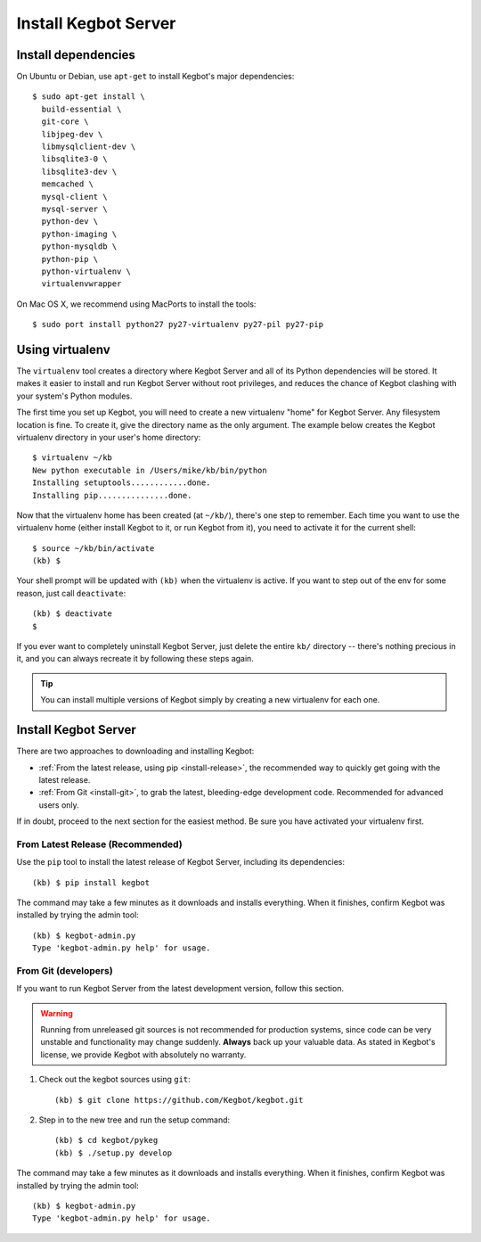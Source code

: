 .. _kegbot-install:

Install Kegbot Server
=====================


Install dependencies
--------------------

On Ubuntu or Debian, use ``apt-get`` to install Kegbot's major dependencies::

  $ sudo apt-get install \
    build-essential \
    git-core \
    libjpeg-dev \
    libmysqlclient-dev \
    libsqlite3-0 \
    libsqlite3-dev \
    memcached \
    mysql-client \
    mysql-server \
    python-dev \
    python-imaging \
    python-mysqldb \
    python-pip \
    python-virtualenv \
    virtualenvwrapper


On Mac OS X, we recommend using MacPorts to install the tools::

  $ sudo port install python27 py27-virtualenv py27-pil py27-pip

.. _run-virtualenv:

Using virtualenv
----------------

The ``virtualenv`` tool creates a directory where Kegbot Server and all of its
Python dependencies will be stored.  It makes it easier to install and run
Kegbot Server without root privileges, and reduces the chance of Kegbot clashing
with your system's Python modules.

The first time you set up Kegbot, you will need to create a new virtualenv
"home" for Kegbot Server.  Any filesystem location is fine.  To create it, give
the directory name as the only argument.  The example below creates the Kegbot
virtualenv directory in your user's home directory::

  $ virtualenv ~/kb
  New python executable in /Users/mike/kb/bin/python
  Installing setuptools............done.
  Installing pip...............done.

Now that the virtualenv home has been created (at ``~/kb/``), there's one step 
to remember.  Each time you want to use the virtualenv home (either install 
Kegbot to it, or run Kegbot from it), you need to activate it for the current shell::

  $ source ~/kb/bin/activate
  (kb) $

Your shell prompt will be updated with ``(kb)`` when the virtualenv is active.
If you want to step out of the env for some reason, just call ``deactivate``::

  (kb) $ deactivate
  $

If you ever want to completely uninstall Kegbot Server, just delete the entire
``kb/`` directory -- there's nothing precious in it, and you can always recreate it
by following these steps again.

.. tip::
  You can install multiple versions of Kegbot simply by creating a new
  virtualenv for each one.

Install Kegbot Server
---------------------

There are two approaches to downloading and installing Kegbot:

* :ref:`From the latest release, using pip <install-release>`, the recommended
  way to quickly get going with the latest release.
* :ref:`From Git <install-git>`, to grab the latest, bleeding-edge development
  code.  Recommended for advanced users only.

If in doubt, proceed to the next section for the easiest method.  Be sure you
have activated your virtualenv first.


.. _install-release:

From Latest Release (Recommended)
^^^^^^^^^^^^^^^^^^^^^^^^^^^^^^^^^

Use the ``pip`` tool to install the latest release of Kegbot Server, including
its dependencies::

	(kb) $ pip install kegbot

The command may take a few minutes as it downloads and installs everything.
When it finishes, confirm Kegbot was installed by trying the admin tool::

	(kb) $ kegbot-admin.py
	Type 'kegbot-admin.py help' for usage.


.. _install-git:

From Git (developers)
^^^^^^^^^^^^^^^^^^^^^

If you want to run Kegbot Server from the latest development version, follow
this section.

.. warning::
  Running from unreleased git sources is not recommended for production systems,
  since code can be very unstable and functionality may change suddenly.
  **Always** back up your valuable data.  As stated in Kegbot's license, we
  provide Kegbot with absolutely no warranty.

#. Check out the kegbot sources using ``git``::

	(kb) $ git clone https://github.com/Kegbot/kegbot.git

#. Step in to the new tree and run the setup command::

	(kb) $ cd kegbot/pykeg
	(kb) $ ./setup.py develop

The command may take a few minutes as it downloads and installs everything.
When it finishes, confirm Kegbot was installed by trying the admin tool::

	(kb) $ kegbot-admin.py
	Type 'kegbot-admin.py help' for usage.

